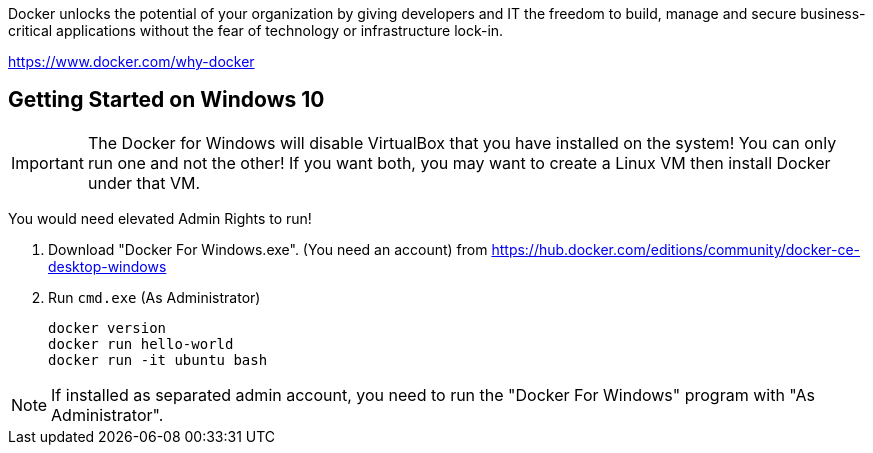 Docker unlocks the potential of your organization by giving developers and IT the freedom to build, manage and secure business-critical applications without the fear of technology or infrastructure lock-in.

https://www.docker.com/why-docker

== Getting Started on Windows 10

IMPORTANT: The Docker for Windows will disable VirtualBox that you have installed on the system! You can only run one and not the other! If you want both, you may want to create a Linux VM then install Docker under that VM.

You would need elevated Admin Rights to run!

1. Download "Docker For Windows.exe". (You need an account)
from https://hub.docker.com/editions/community/docker-ce-desktop-windows

2. Run `cmd.exe` (As Administrator)

	docker version
	docker run hello-world
	docker run -it ubuntu bash

NOTE: If installed as separated admin account, you need to run the "Docker For Windows" program with "As Administrator".
